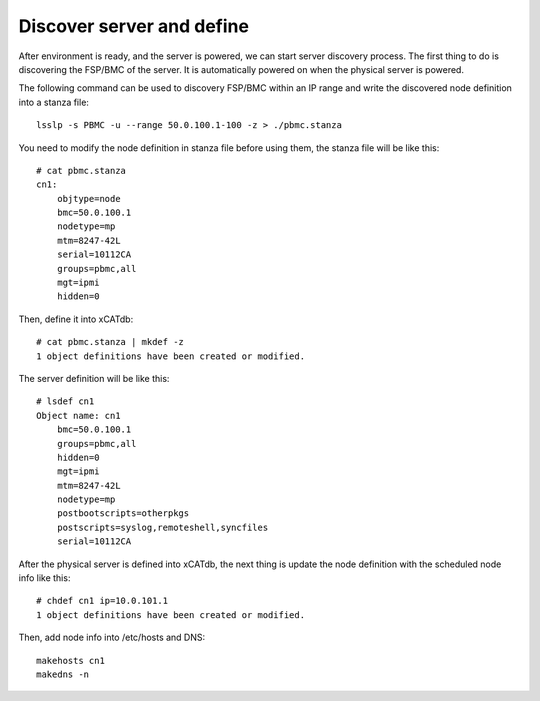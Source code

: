 Discover server and define
--------------------------

After environment is ready, and the server is powered, we can start server discovery process. The first thing to do is discovering the FSP/BMC of the server. It is automatically powered on when the physical server is powered.

The following command can be used to discovery FSP/BMC within an IP range and write the discovered node definition into a stanza file::

  lsslp -s PBMC -u --range 50.0.100.1-100 -z > ./pbmc.stanza

You need to modify the node definition in stanza file before using them, the stanza file will be like this::
 
  # cat pbmc.stanza
  cn1:
      objtype=node
      bmc=50.0.100.1
      nodetype=mp
      mtm=8247-42L
      serial=10112CA
      groups=pbmc,all
      mgt=ipmi
      hidden=0

Then, define it into xCATdb::
  
  # cat pbmc.stanza | mkdef -z
  1 object definitions have been created or modified.

The server definition will be like this::

  # lsdef cn1
  Object name: cn1
      bmc=50.0.100.1
      groups=pbmc,all
      hidden=0
      mgt=ipmi
      mtm=8247-42L
      nodetype=mp
      postbootscripts=otherpkgs
      postscripts=syslog,remoteshell,syncfiles
      serial=10112CA

After the physical server is defined into xCATdb, the next thing is update the node definition with the scheduled node info like this::

  # chdef cn1 ip=10.0.101.1
  1 object definitions have been created or modified.

Then, add node info into /etc/hosts and DNS::

  makehosts cn1
  makedns -n


